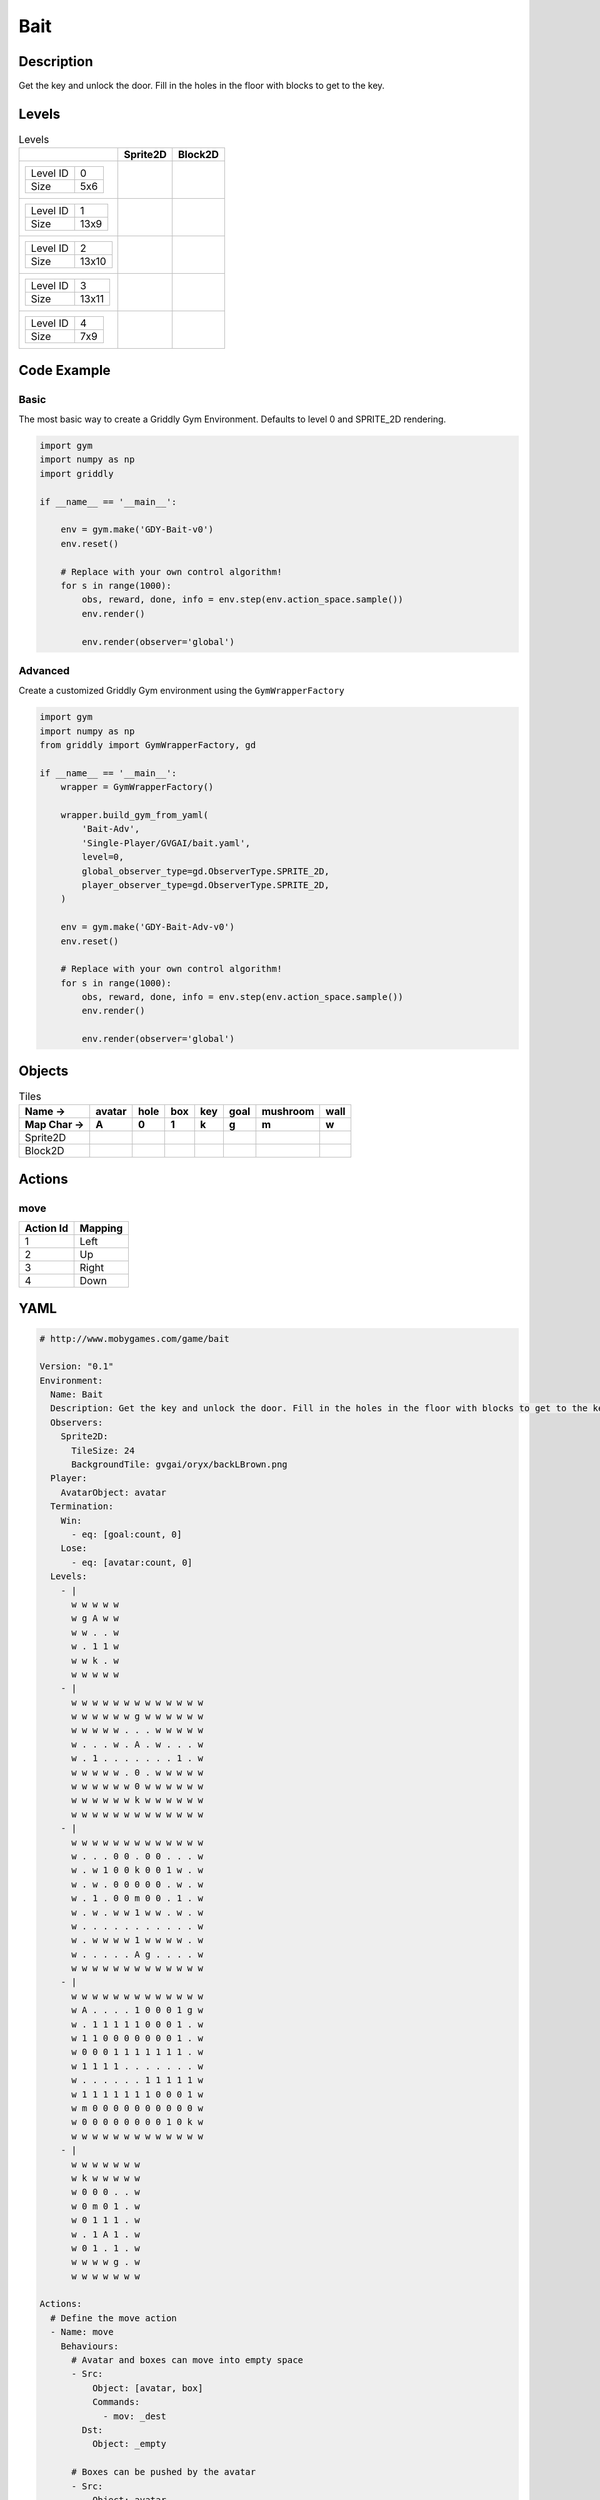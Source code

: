 Bait
====

Description
-------------

Get the key and unlock the door. Fill in the holes in the floor with blocks to get to the key.

Levels
---------

.. list-table:: Levels
   :header-rows: 1

   * - 
     - Sprite2D
     - Block2D
   * - .. list-table:: 

          * - Level ID
            - 0
          * - Size
            - 5x6
     - .. thumbnail:: img/Bait-level-Sprite2D-0.png
     - .. thumbnail:: img/Bait-level-Block2D-0.png
   * - .. list-table:: 

          * - Level ID
            - 1
          * - Size
            - 13x9
     - .. thumbnail:: img/Bait-level-Sprite2D-1.png
     - .. thumbnail:: img/Bait-level-Block2D-1.png
   * - .. list-table:: 

          * - Level ID
            - 2
          * - Size
            - 13x10
     - .. thumbnail:: img/Bait-level-Sprite2D-2.png
     - .. thumbnail:: img/Bait-level-Block2D-2.png
   * - .. list-table:: 

          * - Level ID
            - 3
          * - Size
            - 13x11
     - .. thumbnail:: img/Bait-level-Sprite2D-3.png
     - .. thumbnail:: img/Bait-level-Block2D-3.png
   * - .. list-table:: 

          * - Level ID
            - 4
          * - Size
            - 7x9
     - .. thumbnail:: img/Bait-level-Sprite2D-4.png
     - .. thumbnail:: img/Bait-level-Block2D-4.png

Code Example
------------

Basic
^^^^^

The most basic way to create a Griddly Gym Environment. Defaults to level 0 and SPRITE_2D rendering.

.. code-block:: python


   import gym
   import numpy as np
   import griddly

   if __name__ == '__main__':

       env = gym.make('GDY-Bait-v0')
       env.reset()
    
       # Replace with your own control algorithm!
       for s in range(1000):
           obs, reward, done, info = env.step(env.action_space.sample())
           env.render()

           env.render(observer='global')


Advanced
^^^^^^^^

Create a customized Griddly Gym environment using the ``GymWrapperFactory``

.. code-block:: python


   import gym
   import numpy as np
   from griddly import GymWrapperFactory, gd

   if __name__ == '__main__':
       wrapper = GymWrapperFactory()

       wrapper.build_gym_from_yaml(
           'Bait-Adv',
           'Single-Player/GVGAI/bait.yaml',
           level=0,
           global_observer_type=gd.ObserverType.SPRITE_2D,
           player_observer_type=gd.ObserverType.SPRITE_2D,
       )

       env = gym.make('GDY-Bait-Adv-v0')
       env.reset()

       # Replace with your own control algorithm!
       for s in range(1000):
           obs, reward, done, info = env.step(env.action_space.sample())
           env.render()

           env.render(observer='global')


Objects
-------

.. list-table:: Tiles
   :header-rows: 2

   * - Name ->
     - avatar
     - hole
     - box
     - key
     - goal
     - mushroom
     - wall
   * - Map Char ->
     - A
     - 0
     - 1
     - k
     - g
     - m
     - w
   * - Sprite2D
     - .. image:: img/Bait-object-Sprite2D-avatar.png
     - .. image:: img/Bait-object-Sprite2D-hole.png
     - .. image:: img/Bait-object-Sprite2D-box.png
     - .. image:: img/Bait-object-Sprite2D-key.png
     - .. image:: img/Bait-object-Sprite2D-goal.png
     - .. image:: img/Bait-object-Sprite2D-mushroom.png
     - .. image:: img/Bait-object-Sprite2D-wall.png
   * - Block2D
     - .. image:: img/Bait-object-Block2D-avatar.png
     - .. image:: img/Bait-object-Block2D-hole.png
     - .. image:: img/Bait-object-Block2D-box.png
     - .. image:: img/Bait-object-Block2D-key.png
     - .. image:: img/Bait-object-Block2D-goal.png
     - .. image:: img/Bait-object-Block2D-mushroom.png
     - .. image:: img/Bait-object-Block2D-wall.png


Actions
-------

move
^^^^

.. list-table:: 
   :header-rows: 1

   * - Action Id
     - Mapping
   * - 1
     - Left
   * - 2
     - Up
   * - 3
     - Right
   * - 4
     - Down


YAML
----

.. code-block:: YAML

   # http://www.mobygames.com/game/bait

   Version: "0.1"
   Environment:
     Name: Bait
     Description: Get the key and unlock the door. Fill in the holes in the floor with blocks to get to the key.
     Observers:
       Sprite2D:
         TileSize: 24
         BackgroundTile: gvgai/oryx/backLBrown.png
     Player:
       AvatarObject: avatar
     Termination:
       Win:
         - eq: [goal:count, 0]
       Lose:
         - eq: [avatar:count, 0]
     Levels:
       - |
         w w w w w
         w g A w w
         w w . . w
         w . 1 1 w
         w w k . w
         w w w w w
       - |
         w w w w w w w w w w w w w
         w w w w w w g w w w w w w
         w w w w w . . . w w w w w
         w . . . w . A . w . . . w
         w . 1 . . . . . . . 1 . w
         w w w w w . 0 . w w w w w
         w w w w w w 0 w w w w w w
         w w w w w w k w w w w w w
         w w w w w w w w w w w w w
       - | 
         w w w w w w w w w w w w w
         w . . . 0 0 . 0 0 . . . w
         w . w 1 0 0 k 0 0 1 w . w
         w . w . 0 0 0 0 0 . w . w
         w . 1 . 0 0 m 0 0 . 1 . w
         w . w . w w 1 w w . w . w
         w . . . . . . . . . . . w
         w . w w w w 1 w w w w . w
         w . . . . . A g . . . . w
         w w w w w w w w w w w w w
       - |
         w w w w w w w w w w w w w
         w A . . . . 1 0 0 0 1 g w
         w . 1 1 1 1 1 0 0 0 1 . w
         w 1 1 0 0 0 0 0 0 0 1 . w
         w 0 0 0 1 1 1 1 1 1 1 . w
         w 1 1 1 1 . . . . . . . w
         w . . . . . . 1 1 1 1 1 w
         w 1 1 1 1 1 1 1 0 0 0 1 w
         w m 0 0 0 0 0 0 0 0 0 0 w
         w 0 0 0 0 0 0 0 0 1 0 k w
         w w w w w w w w w w w w w
       - | 
         w w w w w w w
         w k w w w w w
         w 0 0 0 . . w
         w 0 m 0 1 . w
         w 0 1 1 1 . w
         w . 1 A 1 . w
         w 0 1 . 1 . w
         w w w w g . w
         w w w w w w w

   Actions:
     # Define the move action
     - Name: move
       Behaviours:
         # Avatar and boxes can move into empty space
         - Src:
             Object: [avatar, box]
             Commands:
               - mov: _dest
           Dst:
             Object: _empty
      
         # Boxes can be pushed by the avatar 
         - Src:
             Object: avatar
             Commands:
               - mov: _dest
           Dst:
             Object: box
             Commands:
               - cascade: _dest

         # If a box falls into a hole, both disappear
         - Src:
             Object: box
             Commands:
               - remove: true
               - reward: 1
           Dst:
             Object: hole
             Commands:
               - remove: true

         # If the avatar falls into a hole remove the avatar
         - Src:
             Object: avatar
             Commands:
               - remove: true
               - reward: -1
           Dst:
             Object: hole

         # If the avatar picks up a mushroom, remove the mushroom
         - Src:
             Object: avatar
             Commands:
               - reward: 1
               - mov: _dest
           Dst:
             Object: mushroom
             Commands: 
               - remove: true

         # Only an avatar with a key can 
         - Src:
             Preconditions:
               - eq: [has_key, 1]
             Object: avatar
             Commands:
               - reward: 5
           Dst:
             Object: goal
             Commands:
               - remove: true

         # Avatar picks up the key
         - Src: 
             Object: avatar
             Commands:
               - mov: _dest
               - incr: has_key
           Dst:
             Object: key
             Commands:
               - remove: true

   Objects:
     - Name: avatar
       MapCharacter: A
       Variables:
         - Name: has_key
       Observers:
         Sprite2D:
           - Image: gvgai/oryx/swordman1_0.png
         Block2D:
           - Shape: triangle
             Color: [0.0, 1.0, 0.0]
             Scale: 0.8

     - Name: hole
       MapCharacter: "0"
       Observers:
         Sprite2D:
           - Image: gvgai/newset/hole1.png
         Block2D:
           - Shape: square
             Color: [0.4, 0.4, 0.4]
             Scale: 0.7

     - Name: box
       MapCharacter: "1"
       Observers:
         Sprite2D:
           - Image: gvgai/newset/block3.png
         Block2D:
           - Shape: square
             Color: [0.2, 0.6, 0.2]
             Scale: 0.8

     - Name: key
       MapCharacter: k
       Observers:
         Sprite2D:
           - Image: gvgai/oryx/key2.png
         Block2D:
           - Shape: triangle
             Color: [0.8, 0.8, 0.2]
             Scale: 0.5

     - Name: goal
       MapCharacter: g
       Observers:
         Sprite2D:
           - Image: gvgai/oryx/doorclosed1.png
         Block2D:
           - Shape: square
             Color: [0.0, 0.2, 1.0]
             Scale: 0.8

     - Name: mushroom
       MapCharacter: m
       Observers:
         Sprite2D:
           - Image: gvgai/oryx/mushroom2.png
         Block2D:
           - Shape: square
             Color: [0.0, 0.8, 0.2]
             Scale: 0.5
  
     - Name: wall
       MapCharacter: w
       Observers:
         Sprite2D:
           - TilingMode: WALL_16
             Image:
               - gvgai/oryx/dirtWall_0.png
               - gvgai/oryx/dirtWall_1.png
               - gvgai/oryx/dirtWall_2.png
               - gvgai/oryx/dirtWall_3.png
               - gvgai/oryx/dirtWall_4.png
               - gvgai/oryx/dirtWall_5.png
               - gvgai/oryx/dirtWall_6.png
               - gvgai/oryx/dirtWall_7.png
               - gvgai/oryx/dirtWall_8.png
               - gvgai/oryx/dirtWall_9.png
               - gvgai/oryx/dirtWall_10.png
               - gvgai/oryx/dirtWall_11.png
               - gvgai/oryx/dirtWall_12.png
               - gvgai/oryx/dirtWall_13.png
               - gvgai/oryx/dirtWall_14.png
               - gvgai/oryx/dirtWall_15.png
         Block2D:
           - Shape: square
             Color: [0.5, 0.5, 0.5]
             Scale: 0.9

